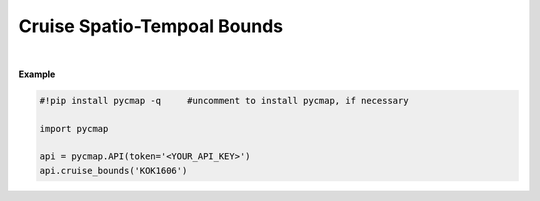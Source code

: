.. _cruise_ST:



Cruise Spatio-Tempoal Bounds
============================


.. image:: https://colab.research.google.com/assets/colab-badge.svg
   :target: https://colab.research.google.com/github/simonscmap/pycmap/blob/master/docs/CruiseBounds.ipynb


.. method:: cruise_bounds(cruiseName)



    Returns a dataframe containing the spatio-temporal bounding box accosiated with the specified cruise. Effectively, this method returns a subset of the outputs returend by the cruise_by_name method.

    |

    :Parameters:
        **cruiseName: string**
        The official cruise name. If applicable, you may also use cruise "nickname" ('Diel', 'Gradients_1' ...).
        A full list of cruise names can be retrieved using cruise method.


    :returns\:: Pandas dataframe.



|

**Example**


.. code-block:: python

  #!pip install pycmap -q     #uncomment to install pycmap, if necessary

  import pycmap

  api = pycmap.API(token='<YOUR_API_KEY>')
  api.cruise_bounds('KOK1606')

